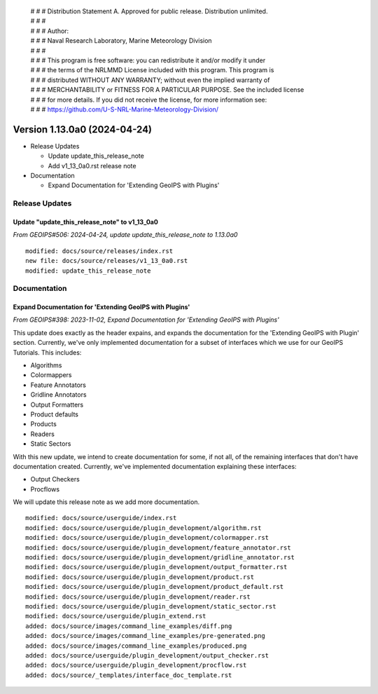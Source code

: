  | # # # Distribution Statement A. Approved for public release. Distribution unlimited.
 | # # #
 | # # # Author:
 | # # # Naval Research Laboratory, Marine Meteorology Division
 | # # #
 | # # # This program is free software: you can redistribute it and/or modify it under
 | # # # the terms of the NRLMMD License included with this program. This program is
 | # # # distributed WITHOUT ANY WARRANTY; without even the implied warranty of
 | # # # MERCHANTABILITY or FITNESS FOR A PARTICULAR PURPOSE. See the included license
 | # # # for more details. If you did not receive the license, for more information see:
 | # # # https://github.com/U-S-NRL-Marine-Meteorology-Division/

Version 1.13.0a0 (2024-04-24)
*****************************

* Release Updates

  * Update update_this_release_note
  * Add v1_13_0a0.rst release note
* Documentation

  * Expand Documentation for 'Extending GeoIPS with Plugins'

Release Updates
===============

Update "update_this_release_note" to v1_13_0a0
----------------------------------------------

*From GEOIPS#506: 2024-04-24, update update_this_release_note to 1.13.0a0*

::

    modified: docs/source/releases/index.rst
    new file: docs/source/releases/v1_13_0a0.rst
    modified: update_this_release_note

Documentation
=============

Expand Documentation for 'Extending GeoIPS with Plugins'
--------------------------------------------------------

*From GEOIPS#398: 2023-11-02, Expand Documentation for 'Extending GeoIPS with Plugins'*

This update does exactly as the header expains, and expands the documentation for the
'Extending GeoIPS with Plugin' section. Currently, we've only implemented documentation
for a subset of interfaces which we use for our GeoIPS Tutorials. This includes:

* Algorithms
* Colormappers
* Feature Annotators
* Gridline Annotators
* Output Formatters
* Product defaults
* Products
* Readers
* Static Sectors

With this new update, we intend to create documentation for some, if not all, of the
remaining interfaces that don't have documentation created. Currently, we've implemented
documentation explaining these interfaces:

* Output Checkers
* Procflows

We will update this release note as we add more documentation.

::

    modified: docs/source/userguide/index.rst
    modified: docs/source/userguide/plugin_development/algorithm.rst
    modified: docs/source/userguide/plugin_development/colormapper.rst
    modified: docs/source/userguide/plugin_development/feature_annotator.rst
    modified: docs/source/userguide/plugin_development/gridline_annotator.rst
    modified: docs/source/userguide/plugin_development/output_formatter.rst
    modified: docs/source/userguide/plugin_development/product.rst
    modified: docs/source/userguide/plugin_development/product_default.rst
    modified: docs/source/userguide/plugin_development/reader.rst
    modified: docs/source/userguide/plugin_development/static_sector.rst
    modified: docs/source/userguide/plugin_extend.rst
    added: docs/source/images/command_line_examples/diff.png
    added: docs/source/images/command_line_examples/pre-generated.png
    added: docs/source/images/command_line_examples/produced.png
    added: docs/source/userguide/plugin_development/output_checker.rst
    added: docs/source/userguide/plugin_development/procflow.rst
    added: docs/source/_templates/interface_doc_template.rst
